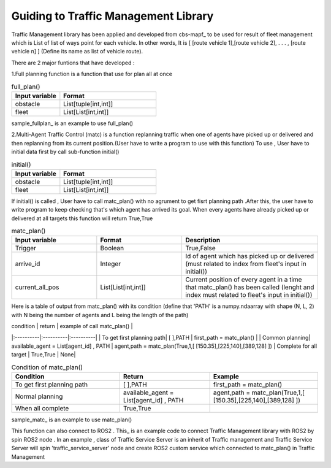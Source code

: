 Guiding to Traffic Management Library
========
                        
Traffic Management library has been applied and developed from cbs-mapf_ to be used for result of fleet management which is List of list of ways point for each vehicle. 
In other words, It is [ [route vehicle 1],[route vehicle 2], . . . , [route vehicle n] ] (Define its name as list of vehicle route).

There are 2 major funtions that have developed : 


1.Full planning function  is a function that use for plan all at once

   
.. list-table:: full_plan()
   :widths: 25 50
   :header-rows: 1

   * - Input variable
     - Format
   * - obstacle
     - List[tuple[int,int]]
   * - fleet
     - List[List[int,int]]




sample_fullplan_ is an example to use full_plan()

      
   
2.Multi-Agent Traffic Control (matc) is a function replanning traffic when one of agents have picked up or delivered and then replanning from its current position.(User have to write a program to use with this function) To use , User have to initial data first by call sub-function initial() 

.. list-table:: initial()
   :widths: 25 50
   :header-rows: 1

   * - Input variable
     - Format
   * - obstacle
     - List[tuple[int,int]]
   * - fleet
     - List[List[int,int]]
      
If initial() is called , User have to call matc_plan() with no agrument to get fisrt planning path .After this, the user have to write program to keep checking that's which agent has arrived its goal. When every agents have already picked up or delivered at all targets this function will return True,True
      
     
.. list-table:: matc_plan()
   :widths: 25 25 40
   :header-rows: 1

   * - Input variable
     - Format
     - Description
   * - Trigger
     - Boolean
     - True,False
   * - arrive_id
     - Integer
     - Id of agent which has picked up or delivered (must related to index from fleet's input in initial())
   * - current_all_pos
     - List[List[int,int]]
     - Current position of every agent in a time that matc_plan() has been called (lenght and index must related to fleet's input in initial())
      
Here is a table of output from matc_plan() with its condition (define that 'PATH' is a numpy.ndaarray with shape (N, L, 2) with N being the number of agents and L being the length of the path)

| condition | return | example of call matc_plan() |
|:----------|:----------|:----------|
| To get first planning path| [ ],PATH | first_path = matc_plan() |
| Common planning| available_agent = List[agent_id] , PATH | agent,path = matc_plan(True,1,[ [150.35],[225,140],[389,128] ])
| Complete for all target | True,True | None|

.. list-table:: Condition of matc_plan()
   :widths: 30 25 30
   :header-rows: 1

   * - Condition
     - Return
     - Example
   * - To get first planning path
     - [ ],PATH 
     - first_path = matc_plan()
   * - Normal planning
     - available_agent = List[agent_id] , PATH
     - agent,path = matc_plan(True,1,[ [150.35],[225,140],[389,128] ])
   * - When all complete
     - True,True
     - 

sample_matc_ is an example to use matc_plan()


This function can also connect to ROS2 . This_ is an example code to connect Traffic Management library with ROS2 by spin ROS2 node . In an example , class of Traffic Service Server is an inherit of Traffic management and Traffic Service Server will spin 'traffic_service_server' node and create ROS2 custom service which connected to matc_plan() in Traffic Management

      


.. _cbs-mapf:https://pypi.org/project/cbs-mapf/
.. _This:https://github.com/nattasit63/matc/blob/main/matc_pkg/scripts/sample_connect_ROS2.py
.. _sample_matc:https://github.com/nattasit63/matc/blob/main/matc_pkg/scripts/sample_matc.py
.. _sample_fullplan:https://github.com/nattasit63/matc/blob/main/matc_pkg/scripts/sample_fullplan.py